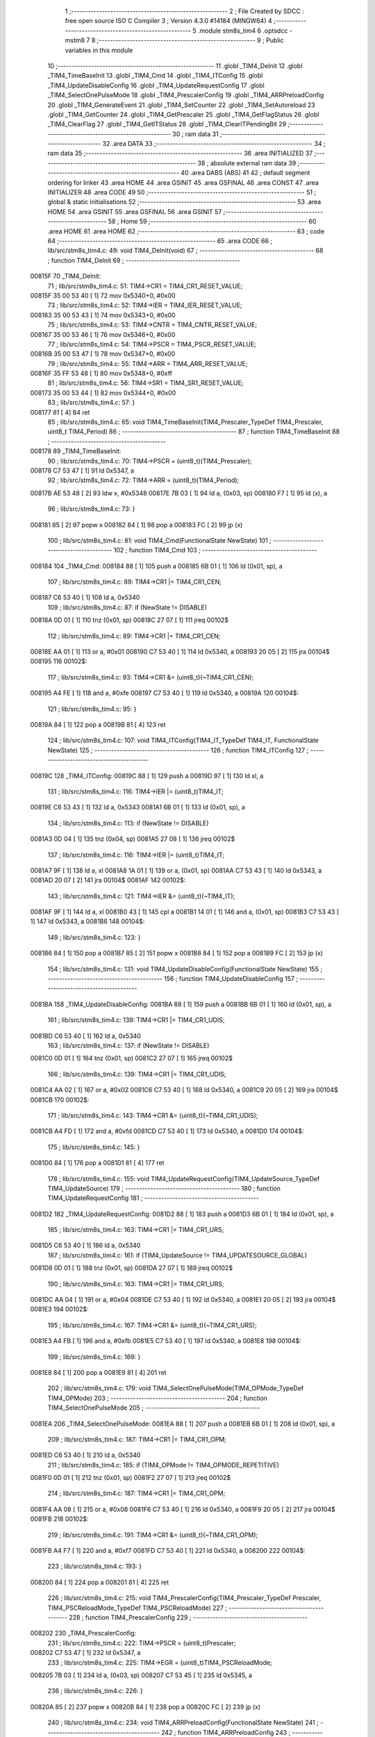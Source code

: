                                       1 ;--------------------------------------------------------
                                      2 ; File Created by SDCC : free open source ISO C Compiler 
                                      3 ; Version 4.3.0 #14184 (MINGW64)
                                      4 ;--------------------------------------------------------
                                      5 	.module stm8s_tim4
                                      6 	.optsdcc -mstm8
                                      7 	
                                      8 ;--------------------------------------------------------
                                      9 ; Public variables in this module
                                     10 ;--------------------------------------------------------
                                     11 	.globl _TIM4_DeInit
                                     12 	.globl _TIM4_TimeBaseInit
                                     13 	.globl _TIM4_Cmd
                                     14 	.globl _TIM4_ITConfig
                                     15 	.globl _TIM4_UpdateDisableConfig
                                     16 	.globl _TIM4_UpdateRequestConfig
                                     17 	.globl _TIM4_SelectOnePulseMode
                                     18 	.globl _TIM4_PrescalerConfig
                                     19 	.globl _TIM4_ARRPreloadConfig
                                     20 	.globl _TIM4_GenerateEvent
                                     21 	.globl _TIM4_SetCounter
                                     22 	.globl _TIM4_SetAutoreload
                                     23 	.globl _TIM4_GetCounter
                                     24 	.globl _TIM4_GetPrescaler
                                     25 	.globl _TIM4_GetFlagStatus
                                     26 	.globl _TIM4_ClearFlag
                                     27 	.globl _TIM4_GetITStatus
                                     28 	.globl _TIM4_ClearITPendingBit
                                     29 ;--------------------------------------------------------
                                     30 ; ram data
                                     31 ;--------------------------------------------------------
                                     32 	.area DATA
                                     33 ;--------------------------------------------------------
                                     34 ; ram data
                                     35 ;--------------------------------------------------------
                                     36 	.area INITIALIZED
                                     37 ;--------------------------------------------------------
                                     38 ; absolute external ram data
                                     39 ;--------------------------------------------------------
                                     40 	.area DABS (ABS)
                                     41 
                                     42 ; default segment ordering for linker
                                     43 	.area HOME
                                     44 	.area GSINIT
                                     45 	.area GSFINAL
                                     46 	.area CONST
                                     47 	.area INITIALIZER
                                     48 	.area CODE
                                     49 
                                     50 ;--------------------------------------------------------
                                     51 ; global & static initialisations
                                     52 ;--------------------------------------------------------
                                     53 	.area HOME
                                     54 	.area GSINIT
                                     55 	.area GSFINAL
                                     56 	.area GSINIT
                                     57 ;--------------------------------------------------------
                                     58 ; Home
                                     59 ;--------------------------------------------------------
                                     60 	.area HOME
                                     61 	.area HOME
                                     62 ;--------------------------------------------------------
                                     63 ; code
                                     64 ;--------------------------------------------------------
                                     65 	.area CODE
                                     66 ;	lib/src/stm8s_tim4.c: 49: void TIM4_DeInit(void)
                                     67 ;	-----------------------------------------
                                     68 ;	 function TIM4_DeInit
                                     69 ;	-----------------------------------------
      00815F                         70 _TIM4_DeInit:
                                     71 ;	lib/src/stm8s_tim4.c: 51: TIM4->CR1 = TIM4_CR1_RESET_VALUE;
      00815F 35 00 53 40      [ 1]   72 	mov	0x5340+0, #0x00
                                     73 ;	lib/src/stm8s_tim4.c: 52: TIM4->IER = TIM4_IER_RESET_VALUE;
      008163 35 00 53 43      [ 1]   74 	mov	0x5343+0, #0x00
                                     75 ;	lib/src/stm8s_tim4.c: 53: TIM4->CNTR = TIM4_CNTR_RESET_VALUE;
      008167 35 00 53 46      [ 1]   76 	mov	0x5346+0, #0x00
                                     77 ;	lib/src/stm8s_tim4.c: 54: TIM4->PSCR = TIM4_PSCR_RESET_VALUE;
      00816B 35 00 53 47      [ 1]   78 	mov	0x5347+0, #0x00
                                     79 ;	lib/src/stm8s_tim4.c: 55: TIM4->ARR = TIM4_ARR_RESET_VALUE;
      00816F 35 FF 53 48      [ 1]   80 	mov	0x5348+0, #0xff
                                     81 ;	lib/src/stm8s_tim4.c: 56: TIM4->SR1 = TIM4_SR1_RESET_VALUE;
      008173 35 00 53 44      [ 1]   82 	mov	0x5344+0, #0x00
                                     83 ;	lib/src/stm8s_tim4.c: 57: }
      008177 81               [ 4]   84 	ret
                                     85 ;	lib/src/stm8s_tim4.c: 65: void TIM4_TimeBaseInit(TIM4_Prescaler_TypeDef TIM4_Prescaler, uint8_t TIM4_Period)
                                     86 ;	-----------------------------------------
                                     87 ;	 function TIM4_TimeBaseInit
                                     88 ;	-----------------------------------------
      008178                         89 _TIM4_TimeBaseInit:
                                     90 ;	lib/src/stm8s_tim4.c: 70: TIM4->PSCR = (uint8_t)(TIM4_Prescaler);
      008178 C7 53 47         [ 1]   91 	ld	0x5347, a
                                     92 ;	lib/src/stm8s_tim4.c: 72: TIM4->ARR = (uint8_t)(TIM4_Period);
      00817B AE 53 48         [ 2]   93 	ldw	x, #0x5348
      00817E 7B 03            [ 1]   94 	ld	a, (0x03, sp)
      008180 F7               [ 1]   95 	ld	(x), a
                                     96 ;	lib/src/stm8s_tim4.c: 73: }
      008181 85               [ 2]   97 	popw	x
      008182 84               [ 1]   98 	pop	a
      008183 FC               [ 2]   99 	jp	(x)
                                    100 ;	lib/src/stm8s_tim4.c: 81: void TIM4_Cmd(FunctionalState NewState)
                                    101 ;	-----------------------------------------
                                    102 ;	 function TIM4_Cmd
                                    103 ;	-----------------------------------------
      008184                        104 _TIM4_Cmd:
      008184 88               [ 1]  105 	push	a
      008185 6B 01            [ 1]  106 	ld	(0x01, sp), a
                                    107 ;	lib/src/stm8s_tim4.c: 89: TIM4->CR1 |= TIM4_CR1_CEN;
      008187 C6 53 40         [ 1]  108 	ld	a, 0x5340
                                    109 ;	lib/src/stm8s_tim4.c: 87: if (NewState != DISABLE)
      00818A 0D 01            [ 1]  110 	tnz	(0x01, sp)
      00818C 27 07            [ 1]  111 	jreq	00102$
                                    112 ;	lib/src/stm8s_tim4.c: 89: TIM4->CR1 |= TIM4_CR1_CEN;
      00818E AA 01            [ 1]  113 	or	a, #0x01
      008190 C7 53 40         [ 1]  114 	ld	0x5340, a
      008193 20 05            [ 2]  115 	jra	00104$
      008195                        116 00102$:
                                    117 ;	lib/src/stm8s_tim4.c: 93: TIM4->CR1 &= (uint8_t)(~TIM4_CR1_CEN);
      008195 A4 FE            [ 1]  118 	and	a, #0xfe
      008197 C7 53 40         [ 1]  119 	ld	0x5340, a
      00819A                        120 00104$:
                                    121 ;	lib/src/stm8s_tim4.c: 95: }
      00819A 84               [ 1]  122 	pop	a
      00819B 81               [ 4]  123 	ret
                                    124 ;	lib/src/stm8s_tim4.c: 107: void TIM4_ITConfig(TIM4_IT_TypeDef TIM4_IT, FunctionalState NewState)
                                    125 ;	-----------------------------------------
                                    126 ;	 function TIM4_ITConfig
                                    127 ;	-----------------------------------------
      00819C                        128 _TIM4_ITConfig:
      00819C 88               [ 1]  129 	push	a
      00819D 97               [ 1]  130 	ld	xl, a
                                    131 ;	lib/src/stm8s_tim4.c: 116: TIM4->IER |= (uint8_t)TIM4_IT;
      00819E C6 53 43         [ 1]  132 	ld	a, 0x5343
      0081A1 6B 01            [ 1]  133 	ld	(0x01, sp), a
                                    134 ;	lib/src/stm8s_tim4.c: 113: if (NewState != DISABLE)
      0081A3 0D 04            [ 1]  135 	tnz	(0x04, sp)
      0081A5 27 08            [ 1]  136 	jreq	00102$
                                    137 ;	lib/src/stm8s_tim4.c: 116: TIM4->IER |= (uint8_t)TIM4_IT;
      0081A7 9F               [ 1]  138 	ld	a, xl
      0081A8 1A 01            [ 1]  139 	or	a, (0x01, sp)
      0081AA C7 53 43         [ 1]  140 	ld	0x5343, a
      0081AD 20 07            [ 2]  141 	jra	00104$
      0081AF                        142 00102$:
                                    143 ;	lib/src/stm8s_tim4.c: 121: TIM4->IER &= (uint8_t)(~TIM4_IT);
      0081AF 9F               [ 1]  144 	ld	a, xl
      0081B0 43               [ 1]  145 	cpl	a
      0081B1 14 01            [ 1]  146 	and	a, (0x01, sp)
      0081B3 C7 53 43         [ 1]  147 	ld	0x5343, a
      0081B6                        148 00104$:
                                    149 ;	lib/src/stm8s_tim4.c: 123: }
      0081B6 84               [ 1]  150 	pop	a
      0081B7 85               [ 2]  151 	popw	x
      0081B8 84               [ 1]  152 	pop	a
      0081B9 FC               [ 2]  153 	jp	(x)
                                    154 ;	lib/src/stm8s_tim4.c: 131: void TIM4_UpdateDisableConfig(FunctionalState NewState)
                                    155 ;	-----------------------------------------
                                    156 ;	 function TIM4_UpdateDisableConfig
                                    157 ;	-----------------------------------------
      0081BA                        158 _TIM4_UpdateDisableConfig:
      0081BA 88               [ 1]  159 	push	a
      0081BB 6B 01            [ 1]  160 	ld	(0x01, sp), a
                                    161 ;	lib/src/stm8s_tim4.c: 139: TIM4->CR1 |= TIM4_CR1_UDIS;
      0081BD C6 53 40         [ 1]  162 	ld	a, 0x5340
                                    163 ;	lib/src/stm8s_tim4.c: 137: if (NewState != DISABLE)
      0081C0 0D 01            [ 1]  164 	tnz	(0x01, sp)
      0081C2 27 07            [ 1]  165 	jreq	00102$
                                    166 ;	lib/src/stm8s_tim4.c: 139: TIM4->CR1 |= TIM4_CR1_UDIS;
      0081C4 AA 02            [ 1]  167 	or	a, #0x02
      0081C6 C7 53 40         [ 1]  168 	ld	0x5340, a
      0081C9 20 05            [ 2]  169 	jra	00104$
      0081CB                        170 00102$:
                                    171 ;	lib/src/stm8s_tim4.c: 143: TIM4->CR1 &= (uint8_t)(~TIM4_CR1_UDIS);
      0081CB A4 FD            [ 1]  172 	and	a, #0xfd
      0081CD C7 53 40         [ 1]  173 	ld	0x5340, a
      0081D0                        174 00104$:
                                    175 ;	lib/src/stm8s_tim4.c: 145: }
      0081D0 84               [ 1]  176 	pop	a
      0081D1 81               [ 4]  177 	ret
                                    178 ;	lib/src/stm8s_tim4.c: 155: void TIM4_UpdateRequestConfig(TIM4_UpdateSource_TypeDef TIM4_UpdateSource)
                                    179 ;	-----------------------------------------
                                    180 ;	 function TIM4_UpdateRequestConfig
                                    181 ;	-----------------------------------------
      0081D2                        182 _TIM4_UpdateRequestConfig:
      0081D2 88               [ 1]  183 	push	a
      0081D3 6B 01            [ 1]  184 	ld	(0x01, sp), a
                                    185 ;	lib/src/stm8s_tim4.c: 163: TIM4->CR1 |= TIM4_CR1_URS;
      0081D5 C6 53 40         [ 1]  186 	ld	a, 0x5340
                                    187 ;	lib/src/stm8s_tim4.c: 161: if (TIM4_UpdateSource != TIM4_UPDATESOURCE_GLOBAL)
      0081D8 0D 01            [ 1]  188 	tnz	(0x01, sp)
      0081DA 27 07            [ 1]  189 	jreq	00102$
                                    190 ;	lib/src/stm8s_tim4.c: 163: TIM4->CR1 |= TIM4_CR1_URS;
      0081DC AA 04            [ 1]  191 	or	a, #0x04
      0081DE C7 53 40         [ 1]  192 	ld	0x5340, a
      0081E1 20 05            [ 2]  193 	jra	00104$
      0081E3                        194 00102$:
                                    195 ;	lib/src/stm8s_tim4.c: 167: TIM4->CR1 &= (uint8_t)(~TIM4_CR1_URS);
      0081E3 A4 FB            [ 1]  196 	and	a, #0xfb
      0081E5 C7 53 40         [ 1]  197 	ld	0x5340, a
      0081E8                        198 00104$:
                                    199 ;	lib/src/stm8s_tim4.c: 169: }
      0081E8 84               [ 1]  200 	pop	a
      0081E9 81               [ 4]  201 	ret
                                    202 ;	lib/src/stm8s_tim4.c: 179: void TIM4_SelectOnePulseMode(TIM4_OPMode_TypeDef TIM4_OPMode)
                                    203 ;	-----------------------------------------
                                    204 ;	 function TIM4_SelectOnePulseMode
                                    205 ;	-----------------------------------------
      0081EA                        206 _TIM4_SelectOnePulseMode:
      0081EA 88               [ 1]  207 	push	a
      0081EB 6B 01            [ 1]  208 	ld	(0x01, sp), a
                                    209 ;	lib/src/stm8s_tim4.c: 187: TIM4->CR1 |= TIM4_CR1_OPM;
      0081ED C6 53 40         [ 1]  210 	ld	a, 0x5340
                                    211 ;	lib/src/stm8s_tim4.c: 185: if (TIM4_OPMode != TIM4_OPMODE_REPETITIVE)
      0081F0 0D 01            [ 1]  212 	tnz	(0x01, sp)
      0081F2 27 07            [ 1]  213 	jreq	00102$
                                    214 ;	lib/src/stm8s_tim4.c: 187: TIM4->CR1 |= TIM4_CR1_OPM;
      0081F4 AA 08            [ 1]  215 	or	a, #0x08
      0081F6 C7 53 40         [ 1]  216 	ld	0x5340, a
      0081F9 20 05            [ 2]  217 	jra	00104$
      0081FB                        218 00102$:
                                    219 ;	lib/src/stm8s_tim4.c: 191: TIM4->CR1 &= (uint8_t)(~TIM4_CR1_OPM);
      0081FB A4 F7            [ 1]  220 	and	a, #0xf7
      0081FD C7 53 40         [ 1]  221 	ld	0x5340, a
      008200                        222 00104$:
                                    223 ;	lib/src/stm8s_tim4.c: 193: }
      008200 84               [ 1]  224 	pop	a
      008201 81               [ 4]  225 	ret
                                    226 ;	lib/src/stm8s_tim4.c: 215: void TIM4_PrescalerConfig(TIM4_Prescaler_TypeDef Prescaler, TIM4_PSCReloadMode_TypeDef TIM4_PSCReloadMode)
                                    227 ;	-----------------------------------------
                                    228 ;	 function TIM4_PrescalerConfig
                                    229 ;	-----------------------------------------
      008202                        230 _TIM4_PrescalerConfig:
                                    231 ;	lib/src/stm8s_tim4.c: 222: TIM4->PSCR = (uint8_t)Prescaler;
      008202 C7 53 47         [ 1]  232 	ld	0x5347, a
                                    233 ;	lib/src/stm8s_tim4.c: 225: TIM4->EGR = (uint8_t)TIM4_PSCReloadMode;
      008205 7B 03            [ 1]  234 	ld	a, (0x03, sp)
      008207 C7 53 45         [ 1]  235 	ld	0x5345, a
                                    236 ;	lib/src/stm8s_tim4.c: 226: }
      00820A 85               [ 2]  237 	popw	x
      00820B 84               [ 1]  238 	pop	a
      00820C FC               [ 2]  239 	jp	(x)
                                    240 ;	lib/src/stm8s_tim4.c: 234: void TIM4_ARRPreloadConfig(FunctionalState NewState)
                                    241 ;	-----------------------------------------
                                    242 ;	 function TIM4_ARRPreloadConfig
                                    243 ;	-----------------------------------------
      00820D                        244 _TIM4_ARRPreloadConfig:
      00820D 88               [ 1]  245 	push	a
      00820E 6B 01            [ 1]  246 	ld	(0x01, sp), a
                                    247 ;	lib/src/stm8s_tim4.c: 242: TIM4->CR1 |= TIM4_CR1_ARPE;
      008210 C6 53 40         [ 1]  248 	ld	a, 0x5340
                                    249 ;	lib/src/stm8s_tim4.c: 240: if (NewState != DISABLE)
      008213 0D 01            [ 1]  250 	tnz	(0x01, sp)
      008215 27 07            [ 1]  251 	jreq	00102$
                                    252 ;	lib/src/stm8s_tim4.c: 242: TIM4->CR1 |= TIM4_CR1_ARPE;
      008217 AA 80            [ 1]  253 	or	a, #0x80
      008219 C7 53 40         [ 1]  254 	ld	0x5340, a
      00821C 20 05            [ 2]  255 	jra	00104$
      00821E                        256 00102$:
                                    257 ;	lib/src/stm8s_tim4.c: 246: TIM4->CR1 &= (uint8_t)(~TIM4_CR1_ARPE);
      00821E A4 7F            [ 1]  258 	and	a, #0x7f
      008220 C7 53 40         [ 1]  259 	ld	0x5340, a
      008223                        260 00104$:
                                    261 ;	lib/src/stm8s_tim4.c: 248: }
      008223 84               [ 1]  262 	pop	a
      008224 81               [ 4]  263 	ret
                                    264 ;	lib/src/stm8s_tim4.c: 257: void TIM4_GenerateEvent(TIM4_EventSource_TypeDef TIM4_EventSource)
                                    265 ;	-----------------------------------------
                                    266 ;	 function TIM4_GenerateEvent
                                    267 ;	-----------------------------------------
      008225                        268 _TIM4_GenerateEvent:
                                    269 ;	lib/src/stm8s_tim4.c: 263: TIM4->EGR = (uint8_t)(TIM4_EventSource);
      008225 C7 53 45         [ 1]  270 	ld	0x5345, a
                                    271 ;	lib/src/stm8s_tim4.c: 264: }
      008228 81               [ 4]  272 	ret
                                    273 ;	lib/src/stm8s_tim4.c: 272: void TIM4_SetCounter(uint8_t Counter)
                                    274 ;	-----------------------------------------
                                    275 ;	 function TIM4_SetCounter
                                    276 ;	-----------------------------------------
      008229                        277 _TIM4_SetCounter:
                                    278 ;	lib/src/stm8s_tim4.c: 275: TIM4->CNTR = (uint8_t)(Counter);
      008229 C7 53 46         [ 1]  279 	ld	0x5346, a
                                    280 ;	lib/src/stm8s_tim4.c: 276: }
      00822C 81               [ 4]  281 	ret
                                    282 ;	lib/src/stm8s_tim4.c: 284: void TIM4_SetAutoreload(uint8_t Autoreload)
                                    283 ;	-----------------------------------------
                                    284 ;	 function TIM4_SetAutoreload
                                    285 ;	-----------------------------------------
      00822D                        286 _TIM4_SetAutoreload:
                                    287 ;	lib/src/stm8s_tim4.c: 287: TIM4->ARR = (uint8_t)(Autoreload);
      00822D C7 53 48         [ 1]  288 	ld	0x5348, a
                                    289 ;	lib/src/stm8s_tim4.c: 288: }
      008230 81               [ 4]  290 	ret
                                    291 ;	lib/src/stm8s_tim4.c: 295: uint8_t TIM4_GetCounter(void)
                                    292 ;	-----------------------------------------
                                    293 ;	 function TIM4_GetCounter
                                    294 ;	-----------------------------------------
      008231                        295 _TIM4_GetCounter:
                                    296 ;	lib/src/stm8s_tim4.c: 298: return (uint8_t)(TIM4->CNTR);
      008231 C6 53 46         [ 1]  297 	ld	a, 0x5346
                                    298 ;	lib/src/stm8s_tim4.c: 299: }
      008234 81               [ 4]  299 	ret
                                    300 ;	lib/src/stm8s_tim4.c: 306: TIM4_Prescaler_TypeDef TIM4_GetPrescaler(void)
                                    301 ;	-----------------------------------------
                                    302 ;	 function TIM4_GetPrescaler
                                    303 ;	-----------------------------------------
      008235                        304 _TIM4_GetPrescaler:
                                    305 ;	lib/src/stm8s_tim4.c: 309: return (TIM4_Prescaler_TypeDef)(TIM4->PSCR);
      008235 C6 53 47         [ 1]  306 	ld	a, 0x5347
                                    307 ;	lib/src/stm8s_tim4.c: 310: }
      008238 81               [ 4]  308 	ret
                                    309 ;	lib/src/stm8s_tim4.c: 319: FlagStatus TIM4_GetFlagStatus(TIM4_FLAG_TypeDef TIM4_FLAG)
                                    310 ;	-----------------------------------------
                                    311 ;	 function TIM4_GetFlagStatus
                                    312 ;	-----------------------------------------
      008239                        313 _TIM4_GetFlagStatus:
      008239 97               [ 1]  314 	ld	xl, a
                                    315 ;	lib/src/stm8s_tim4.c: 326: if ((TIM4->SR1 & (uint8_t)TIM4_FLAG)  != 0)
      00823A C6 53 44         [ 1]  316 	ld	a, 0x5344
      00823D 89               [ 2]  317 	pushw	x
      00823E 14 02            [ 1]  318 	and	a, (2, sp)
      008240 85               [ 2]  319 	popw	x
      008241 4D               [ 1]  320 	tnz	a
      008242 27 03            [ 1]  321 	jreq	00102$
                                    322 ;	lib/src/stm8s_tim4.c: 328: bitstatus = SET;
      008244 A6 01            [ 1]  323 	ld	a, #0x01
      008246 81               [ 4]  324 	ret
      008247                        325 00102$:
                                    326 ;	lib/src/stm8s_tim4.c: 332: bitstatus = RESET;
      008247 4F               [ 1]  327 	clr	a
                                    328 ;	lib/src/stm8s_tim4.c: 334: return ((FlagStatus)bitstatus);
                                    329 ;	lib/src/stm8s_tim4.c: 335: }
      008248 81               [ 4]  330 	ret
                                    331 ;	lib/src/stm8s_tim4.c: 344: void TIM4_ClearFlag(TIM4_FLAG_TypeDef TIM4_FLAG)
                                    332 ;	-----------------------------------------
                                    333 ;	 function TIM4_ClearFlag
                                    334 ;	-----------------------------------------
      008249                        335 _TIM4_ClearFlag:
                                    336 ;	lib/src/stm8s_tim4.c: 350: TIM4->SR1 = (uint8_t)(~TIM4_FLAG);
      008249 43               [ 1]  337 	cpl	a
      00824A C7 53 44         [ 1]  338 	ld	0x5344, a
                                    339 ;	lib/src/stm8s_tim4.c: 351: }
      00824D 81               [ 4]  340 	ret
                                    341 ;	lib/src/stm8s_tim4.c: 360: ITStatus TIM4_GetITStatus(TIM4_IT_TypeDef TIM4_IT)
                                    342 ;	-----------------------------------------
                                    343 ;	 function TIM4_GetITStatus
                                    344 ;	-----------------------------------------
      00824E                        345 _TIM4_GetITStatus:
      00824E 52 02            [ 2]  346 	sub	sp, #2
      008250 97               [ 1]  347 	ld	xl, a
                                    348 ;	lib/src/stm8s_tim4.c: 369: itstatus = (uint8_t)(TIM4->SR1 & (uint8_t)TIM4_IT);
      008251 C6 53 44         [ 1]  349 	ld	a, 0x5344
      008254 41               [ 1]  350 	exg	a, xl
      008255 6B 01            [ 1]  351 	ld	(0x01, sp), a
      008257 41               [ 1]  352 	exg	a, xl
      008258 14 01            [ 1]  353 	and	a, (0x01, sp)
      00825A 6B 02            [ 1]  354 	ld	(0x02, sp), a
                                    355 ;	lib/src/stm8s_tim4.c: 371: itenable = (uint8_t)(TIM4->IER & (uint8_t)TIM4_IT);
      00825C C6 53 43         [ 1]  356 	ld	a, 0x5343
      00825F 14 01            [ 1]  357 	and	a, (0x01, sp)
                                    358 ;	lib/src/stm8s_tim4.c: 373: if ((itstatus != (uint8_t)RESET ) && (itenable != (uint8_t)RESET ))
      008261 0D 02            [ 1]  359 	tnz	(0x02, sp)
      008263 27 06            [ 1]  360 	jreq	00102$
      008265 4D               [ 1]  361 	tnz	a
      008266 27 03            [ 1]  362 	jreq	00102$
                                    363 ;	lib/src/stm8s_tim4.c: 375: bitstatus = (ITStatus)SET;
      008268 A6 01            [ 1]  364 	ld	a, #0x01
                                    365 ;	lib/src/stm8s_tim4.c: 379: bitstatus = (ITStatus)RESET;
      00826A 21                     366 	.byte 0x21
      00826B                        367 00102$:
      00826B 4F               [ 1]  368 	clr	a
      00826C                        369 00103$:
                                    370 ;	lib/src/stm8s_tim4.c: 381: return ((ITStatus)bitstatus);
                                    371 ;	lib/src/stm8s_tim4.c: 382: }
      00826C 5B 02            [ 2]  372 	addw	sp, #2
      00826E 81               [ 4]  373 	ret
                                    374 ;	lib/src/stm8s_tim4.c: 391: void TIM4_ClearITPendingBit(TIM4_IT_TypeDef TIM4_IT)
                                    375 ;	-----------------------------------------
                                    376 ;	 function TIM4_ClearITPendingBit
                                    377 ;	-----------------------------------------
      00826F                        378 _TIM4_ClearITPendingBit:
                                    379 ;	lib/src/stm8s_tim4.c: 397: TIM4->SR1 = (uint8_t)(~TIM4_IT);
      00826F 43               [ 1]  380 	cpl	a
      008270 C7 53 44         [ 1]  381 	ld	0x5344, a
                                    382 ;	lib/src/stm8s_tim4.c: 398: }
      008273 81               [ 4]  383 	ret
                                    384 	.area CODE
                                    385 	.area CONST
                                    386 	.area INITIALIZER
                                    387 	.area CABS (ABS)
